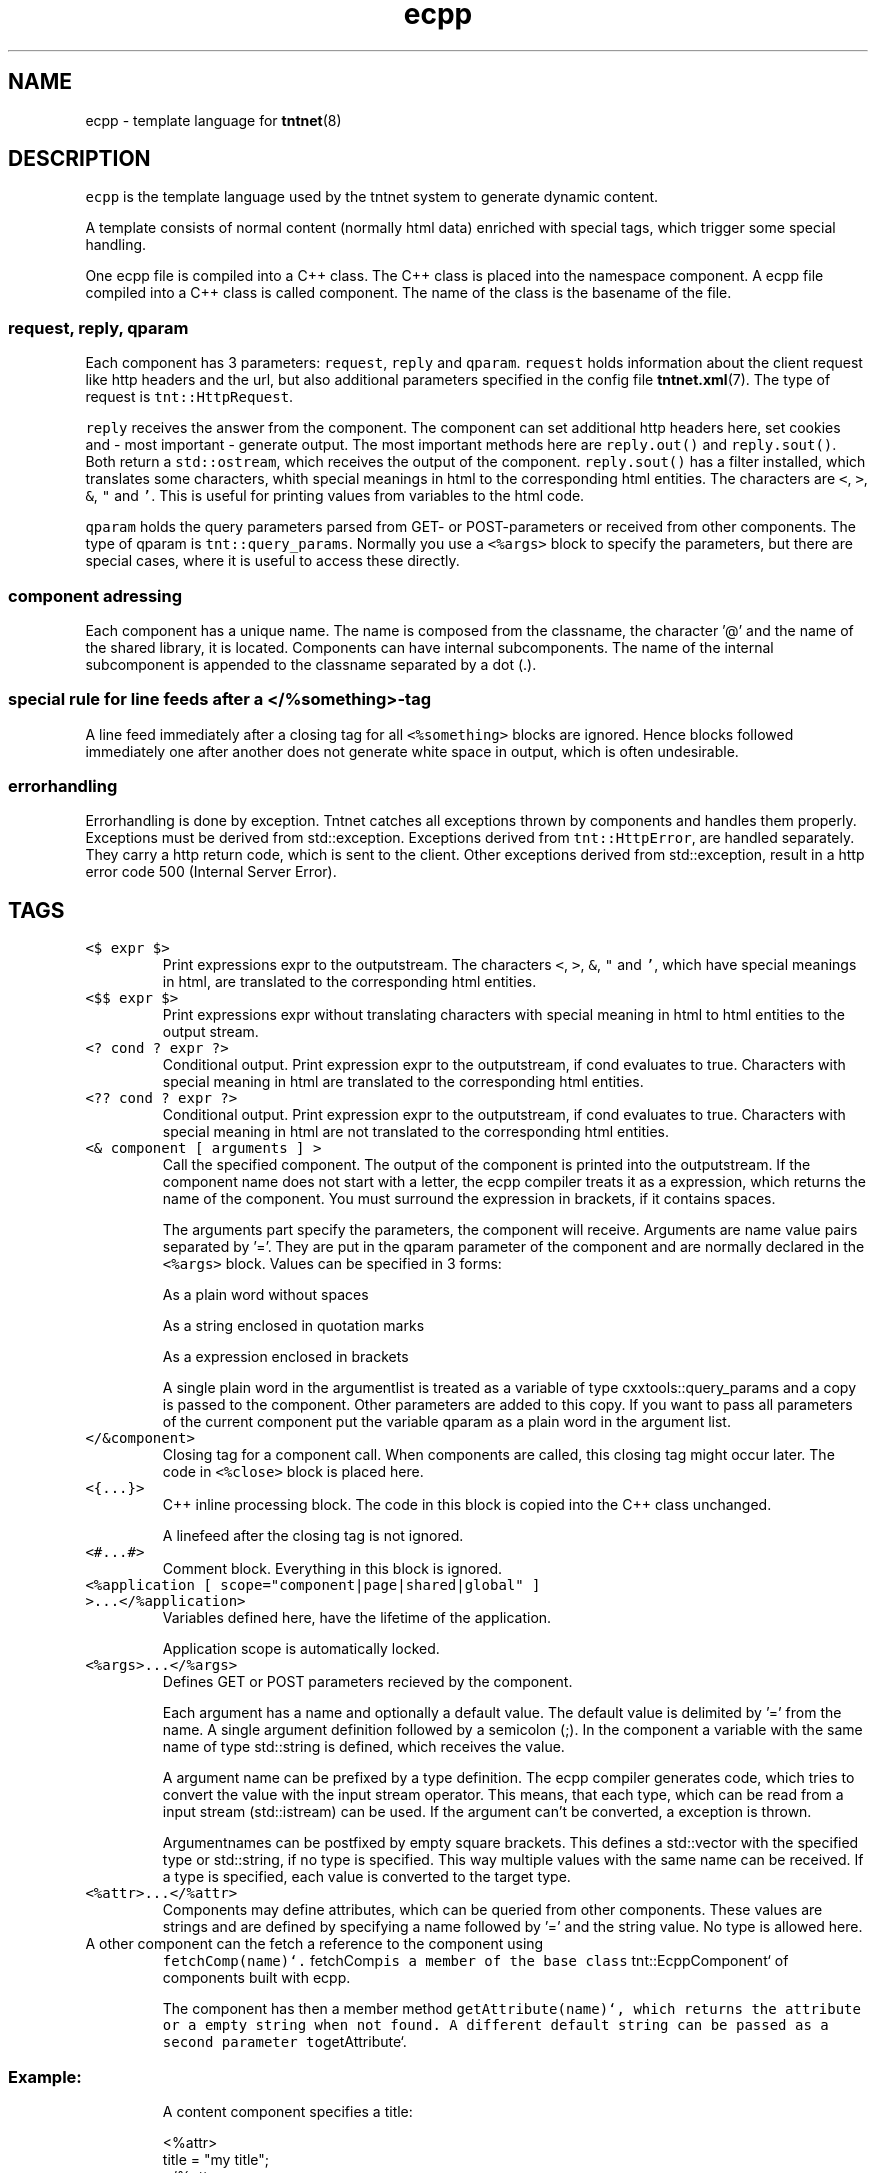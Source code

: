 .TH ecpp 7 "2006\-07\-23" Tntnet "Tntnet users guide"
.SH NAME
.PP
ecpp \- template language for 
.BR tntnet (8)
.SH DESCRIPTION
.PP
\fB\fCecpp\fR is the template language used by the tntnet system to generate dynamic
content.
.PP
A template consists of normal content (normally html data) enriched with
special tags, which trigger some special handling.
.PP
One ecpp file is compiled into a C++ class. The C++ class is placed into the
namespace component. A ecpp file compiled into a C++ class is called component.
The name of the class is the basename of the file.
.SS \fB\fCrequest\fR, \fB\fCreply\fR, \fB\fCqparam\fR
.PP
Each component has 3 parameters: \fB\fCrequest\fR, \fB\fCreply\fR and \fB\fCqparam\fR.  \fB\fCrequest\fR
holds information about the client request like http headers and the url, but
also additional parameters specified in the config file 
.BR tntnet.xml (7). 
The
type of request is \fB\fCtnt::HttpRequest\fR.
.PP
\fB\fCreply\fR receives the answer from the component. The component can set additional
http headers here, set cookies and \- most important \- generate output. The most
important methods here are \fB\fCreply.out()\fR and \fB\fCreply.sout()\fR. Both return a
\fB\fCstd::ostream\fR, which receives the output of the component. \fB\fCreply.sout()\fR has a
filter installed, which translates some characters, whith special meanings in
html to the corresponding html entities. The characters are \fB\fC<\fR, \fB\fC>\fR, \fB\fC&\fR, \fB\fC"\fR
and \fB\fC'\fR. This is useful for printing values from variables to the html code.
.PP
\fB\fCqparam\fR holds the query parameters parsed from GET\- or POST\-parameters or
received from other components. The type of qparam is \fB\fCtnt::query_params\fR.
Normally you use a \fB\fC<%args>\fR block to specify the parameters, but there are
special cases, where it is useful to access these directly.
.SS component adressing
.PP
Each component has a unique name. The name is composed from the classname, the
character '@' and the name of the shared library, it is located. Components can
have internal subcomponents.  The name of the internal subcomponent is appended
to the classname separated by a dot (.).
.SS special rule for line feeds after a \fB\fC</%something>\fR\-tag
.PP
A line feed immediately after a closing tag for all \fB\fC<%something>\fR blocks are
ignored. Hence blocks followed immediately one after another does not generate
white space in output, which is often undesirable.
.SS errorhandling
.PP
Errorhandling is done by exception. Tntnet catches all exceptions thrown by
components and handles them properly. Exceptions must be derived from
std::exception. Exceptions derived from \fB\fCtnt::HttpError\fR, are handled
separately. They carry a http return code, which is sent to the client. Other
exceptions derived from std::exception, result in a http error code 500
(Internal Server Error).
.SH TAGS
.TP
\fB\fC<$ expr $>\fR
Print expressions expr to the outputstream. The characters \fB\fC<\fR, \fB\fC>\fR, \fB\fC&\fR, \fB\fC"\fR
and \fB\fC'\fR, which have special meanings in html, are translated to the
corresponding html entities.
.TP
\fB\fC<$$ expr $>\fR
Print expressions expr without translating characters with special meaning in
html to html entities to the output stream.
.TP
\fB\fC<? cond ? expr ?>\fR
Conditional output. Print expression expr to the outputstream, if cond
evaluates to true. Characters with special meaning in html are translated to
the corresponding html entities.
.TP
\fB\fC<?? cond ? expr ?>\fR
Conditional output. Print expression expr to the outputstream, if cond
evaluates to true. Characters with special meaning in html are not translated
to the corresponding html entities.
.TP
\fB\fC<& component [ arguments ] >\fR
Call the specified component. The output of the component is printed into the
outputstream. If the component name does not start with a letter, the
ecpp compiler treats it as a expression, which returns the name of the
component. You must surround the expression in brackets, if it contains
spaces.
.IP
The arguments part specify the parameters, the component will receive.
Arguments are name value pairs separated by '='. They are put in the
qparam parameter of the component and are normally declared in the
\fB\fC<%args>\fR block. Values can be specified in 3 forms:
.IP
As a plain word without spaces
.IP
As a string enclosed in quotation marks
.IP
As a expression enclosed in brackets
.IP
A single plain word in the argumentlist is treated as a variable of type
cxxtools::query_params and a copy is passed to the component. Other
parameters are added to this copy. If you want to pass all parameters of the
current component put the variable qparam as a plain word in the argument
list.
.TP
\fB\fC</&component>\fR
Closing tag for a component call. When components are called, this
closing tag might occur later. The code in \fB\fC<%close>\fR block is placed here.
.TP
\fB\fC<{...}>\fR
C++ inline processing block. The code in this block is copied into the
C++ class unchanged.
.IP
A linefeed after the closing tag is not ignored.
.TP
\fB\fC<#...#>\fR
Comment block. Everything in this block is ignored.
.TP
\fB\fC<%application [ scope="component|page|shared|global" ] >...</%application>\fR
Variables defined here, have the lifetime of the application.
.IP
Application scope is automatically locked.
.TP
\fB\fC<%args>...</%args>\fR
Defines GET or POST parameters recieved by the component.
.IP
Each argument has a name and optionally a default value. The default value is
delimited by '=' from the name. A single argument definition followed by a
semicolon (;). In the component a variable with the same name of type
std::string is defined, which receives the value.
.IP
A argument name can be prefixed by a type definition. The ecpp compiler
generates code, which tries to convert the value with the
input stream operator. This means, that each type, which can be read from a
input stream (std::istream) can be used. If the argument can't be converted,
a exception is thrown.
.IP
Argumentnames can be postfixed by empty square brackets. This defines a
std::vector with the specified type or std::string, if no type is specified.
This way multiple values with the same name can be received. If a type is
specified, each value is converted to the target type.
.TP
\fB\fC<%attr>...</%attr>\fR
Components may define attributes, which can be queried from other components.
These values are strings and are defined by specifying a name followed by '='
and the string value. No type is allowed here.
.TP
A other component can the fetch a reference to the component using
\fB\fCfetchComp(name)`. \fRfetchComp\fB\fCis a member of the base class
\fRtnt::EcppComponent` of components built with ecpp.
.IP
The component has then a member method \fB\fCgetAttribute(name)`, which returns the
attribute or a empty string when not found. A different default string can be
passed as a second parameter to\fRgetAttribute`.
.SS Example:
.IP
A content component specifies a title:
.PP
.RS
.nf
<%attr>
title = "my title";
</%attr>
.fi
.RE
.IP
A component \fB\fCwebmain\fR want to add a title depending on a content component:
.PP
.RS
.nf
<head>
  <title>
    <$ fetchComp("theContent").getAttribute("title", "default title") $>
  </title>
  ...
.fi
.RE
.IP
To separte the C++ code from the html, the actual doing can be moved to a C++
section. The component can then be also called later to generate the content:
.PP
.RS
.nf
<%cpp>
  tnt::Component& theContent = fetchComp("theContent");
  std::string title = theContent.getAttribute("title", "default title");
</%cpp>
<head>
  <title><$ title $></title>
  ...
  <div id="contnent">
    <{ theContent(request, reply, qparam); }>
  </div>
.fi
.RE
.TP
\fB\fC<%close>...</%close>\fR
Code in these tags is placed into the calling component, when a closing tag
\fB\fC</&component>\fR is found.
.IP
The \fB\fC<%close>\fR receives the same parameters like the corresponding normal
component call.
.IP
This tag is deprecated and should not be used any more.
.TP
\fB\fC<%config>...</%config>\fR
Often webapplications need some configuration like database names or
login information to the database. These configuratioin variables can be read
from the tntnet.xml. Variablenames ended with a semicolon are defined as
static std::string variables and filled from tntnet.xml. A variable can be
prepended by a type. The value from tntnet.xml is then converted with a
std::istream.
.IP
You can also specify a default value by appending a '=' and the value to the
variable.
.SS Example:
.PP
.RS
.nf
<%config>
  dburl = "sqlite:db=mydbfile.sqlite";
  int maxvalue = 10;
</%config>
.fi
.RE
.TP
tntnet.xml:
    \fB\fC<dburl>postgresql:dbname=mydb</dburl>\fR
.TP
\fB\fC<%cpp>...</%cpp>\fR
C++ processing block. The code between these tags are copied into the
C++ class unchanged.
.IP
A linefeed after the closing tag is ignored.
.TP
\fB\fC<%def name>...</%def>\fR
Defines a internal subcomponent with the name name, which can be called like
other components.
.TP
\fB\fC<%doc>...</%doc>\fR
Comment block. Everything in this block is ignored.
.IP
A linefeed after the closing tag is ignored.
.TP
\fB\fC<%get>...</%get>\fR
Works like a \fB\fC<%args>\fR block but receives only GET parameters.
.TP
\fB\fC<%i18n>...</%i18n>\fR
Encloses a block of text data, which is to be translated. See 
.BR ecppl (1) 
and
.BR ecppll (1) 
for details.
.TP
\fB\fC<%include>filename</%include>\fR
The specified file is read and compiled.
.TP
\fB\fC<%param>...</%param>\fR
Defines parameter received from calling components. In contrast to
query parameters these variables can be of any type. The syntax (and the
underlying technology) is the same like in scoped variables. See the
description about scoped variables to see how to define parameters. The main
difference is, that a parameter variable has no scope, since the parameter is
always local to the component.
.TP
\fB\fC<%out> expr </%out>\fR
Same as \fB\fC<$$ ... $>\fR. Prints the contained C++ expression expr.
.TP
\fB\fC<%post>...</%post>\fR
Works like a \fB\fC<%args>\fR block but receives only POST parameters.
.TP
\fB\fC<%pre>...</%pre>\fR
Defines C++ code, which is placed outside the C++ class and outside the
namespace definition.  This is a good place to define #include directives.
.TP
\fB\fC<%request [ scope="component|page|shared|global" ] >...</%request>\fR
Define request scope variables. Variables defined here, has the lifetime of
the request.
.TP
\fB\fC<%session [ scope="component|page|shared|global" ] >...</%session>\fR
Variables defined here, has the lifetime of the session.
.IP
Sessions are identified with cookies. If a \fB\fC<%session>\fR block is defined
somewhere in a component, a session cookie is sent to the client.
.IP
Sessions are automatically locked.
.TP
\fB\fC<%securesession [ scope="component|page|shared|global" ] >...</%securesession>\fR
Secure session is just like session but a secure cookie is used to identify
the session. Secure cookies are transfered only over a ssl connection from
the browser and hence the variables are only kept in a ssl secured
application.
.IP
If a variable defined here is used in a non ssl page, the variable values are
lost after the current request.
.TP
\fB\fC<%sout> expr </%sout>\fR
Same as \fB\fC<$ ... $>\fR. Prints the contained C++ expression expr. The characters
\fB\fC<\fR, \fB\fC>\fR, \fB\fC&\fR, \fB\fC"\fR and \fB\fC'\fR, which have special meanings in html, are translated to the
corresponding html entities.
.TP
\fB\fC<%thread [ scope="component|page|shared|global" ] >...</%thread>\fR
Variables defined here, has the lifetime of the thread. Each thread has his
own instance of these variables.
.IP
Thread scope variables do not need to be locked at all, because they are only
valid in the current thread.
.SH SCOPED VARIABLES
.PP
Scoped variables are c++ variables, whose lifetime is handled by tntnet. These
variables has a lifetime and a scope. The lifetime is defined by the tag, used
to declare the variable and the scope is passed as a parameter to the tag.
.PP
There are 5 different lifetimes for scoped variables:
.TP
\fB\fCrequest\fR
The variable is valid in the current request. The tag is \fB\fC<%request>\fR.
.TP
\fB\fCapplication\fR
The variable is valid in the application. The tag is \fB\fC<%application>\fR. The
application is specified by the shared library of the top level component.
.TP
\fB\fCsession\fR
The variable is valid for the current session. The tag is \fB\fC<%session>\fR. If at
least session variable is declared in the current request, a session cookie is
sent to the client.
.TP
\fB\fCthread\fR
The variable is valid in the current thread. The tag is \fB\fC<%thread>\fR.
.TP
\fB\fCparam\fR
The variable receives parameters. The tag is \fB\fC<%param>\fR.
.PP
And 3 scopes:
.TP
\fB\fCcomponent\fR
The variable is only valid in the same component. This is the default scope.
.TP
\fB\fCpage\fR
The variable is shared between the components in a single ecpp file. You can
specify multiple internal subcomponents in a \fB\fC<%def>\fR block. Variables, defined
in page scope are shared between these subcomponents.
.TP
\fB\fCshared\fR
Variables are shared between all components. If you define the same variable
with shared scope in different components, they must have the same type. This
is achieved most easily defining them in a separate file and include them
with a \fB\fC<%include>\fR block.
.IP
Variables are automatically locked as needed.  If you use session variables,
tntnet ensures, that all requests of the same session are serialized. If you
use application variables, tntnet serializes all requests to the same
application scope. Request and thread scope variables do not need to be
locked at all, because they are not shared between threads.
.PP
Additionally the scope \fB\fCglobal\fR is accepted as a synonym for \fB\fCshared\fR. It is
deprecated. Do not use it any more.
.SS Syntax of scoped variables
.PP
Scoped variables are declared with exactly the same syntax as normal variables
in c++ code. They can be of any type and are instantiated, when needed.
Objects, which do not have default constructors, need to be specified with
proper constructor parameters in brackets or separated by '='. The parameters
are only used, if the variable need to be instantiated. This means, that
parameters to e.g. application scope variables are only used once. When the
same component is called later in the same or another request, the parameters
are not used any more.
.SS Examples
.PP
Specify a application specific shared variable, which is initialized with 0:
.PP
.RS
.nf
<%application>
unsigned count = 0;
</%application>
.fi
.RE
.PP
Specify a variable with a user defined type, which holds the state of the
session:
.PP
.RS
.nf
<%session>
MyClass sessionState;
</%session>
.fi
.RE
.PP
Specify a persistent databaseconnection, which is initialized, when first needed
and hold for the lifetime of the current thread. This variable may be used in
other components:
.PP
.RS
.nf
<%thread scope="shared">
tntdb::Connection conn(dburl);
</%thread>
.fi
.RE
.SH AUTHOR
.PP
This manual page was written by Tommi Mäkitalo 
.MT tommi@tntnet.org
.ME .
.SH SEE ALSO
.PP
.BR tntnet (8), 
.BR ecppc (1)
